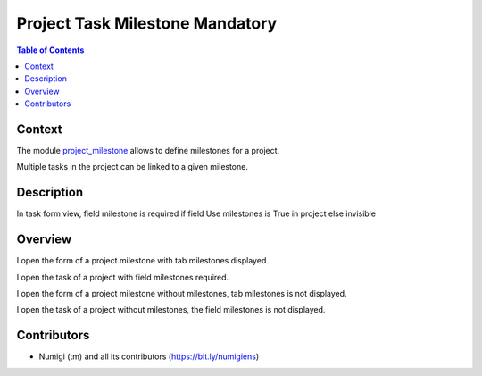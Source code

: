 Project Task Milestone Mandatory
=================================

.. contents:: Table of Contents

Context
-------
The module `project_milestone <https://github.com/OCA/project/tree/12.0/project_milestone>`_ allows to define milestones for a project.

Multiple tasks in the project can be linked to a given milestone.



Description
-----------
In task form view, field milestone is required if field Use milestones is True in project else invisible

Overview
--------

I open the form of a project milestone with tab milestones displayed.

.. image:: static/description/project_with_milestone_form.png

I open the task of a project with field milestones required.

.. image:: static/description/project_task_with_milestone_form.png

I open the form of a project milestone without milestones, tab milestones is not displayed.

.. image:: static/description/project_without_milestone_form.png

I open the task of a project without milestones, the field milestones is not displayed.

.. image:: static/description/project_task_without_milestone_form.png

Contributors
------------
* Numigi (tm) and all its contributors (https://bit.ly/numigiens)
